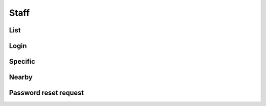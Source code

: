 =====
Staff
=====

List
====

.. http:get:: /v1/business/staff/

    List the staff.

    Serializer: :doc:`/serializers/business/staff`

    :resheader Content-Type: application/json

    :statuscode 200: no error
    :statuscode 403: authentication failed


Login
=====

.. http:post:: /v1/business/staff/

    Log into a :doc:`/serializers/business/staff` and receive a :doc:`/serializers/business/staffToken`

    Request serializer: :doc:`/serializers/business/staff`

    Response serializer: :doc:`/serializers/business/staffToken`

    :resheader Content-Type: application/json

    :statuscode 200: no error
    :statuscode 403: authentication failed


Specific
========

.. http:get:: /v1/business/staff/(int:staff_id)/

    Staff

    Serializer: :doc:`/serializers/business/staff`

    :resheader Content-Type: application/json

    :query int staff_id: :doc:`/serializers/business/staff` ID

    :statuscode 200: no error
    :statuscode 403: authentication failed


Nearby
======

.. http:get:: /v1/business/staff/(decimal:latitude)/(decimal:latitude)/(decimal:proximity)/

    Staff in the authenticated staff.

    Serializer: :doc:`/serializers/business/staff`

    :resheader Content-Type: application/json

    :query decimal latitude: latitude coordinate
    :query decimal longitude: longitude coordinate
    :query decimal proximity: proximity in km, optional, default is 5 km

    :statuscode 200: no error
    :statuscode 403: authentication failed


Password reset request
======================

.. http:get:: /v1/business/staff/reset/request/(String:staff_email)/

    Send an email to reset the password off the given Staff e-mailadress.

    :resheader Content-Type: application/json

    :query String staff_email: :doc:`/serializers/business/staff` email

    :statuscode 200: no error
    :statuscode 403: authentication failed
